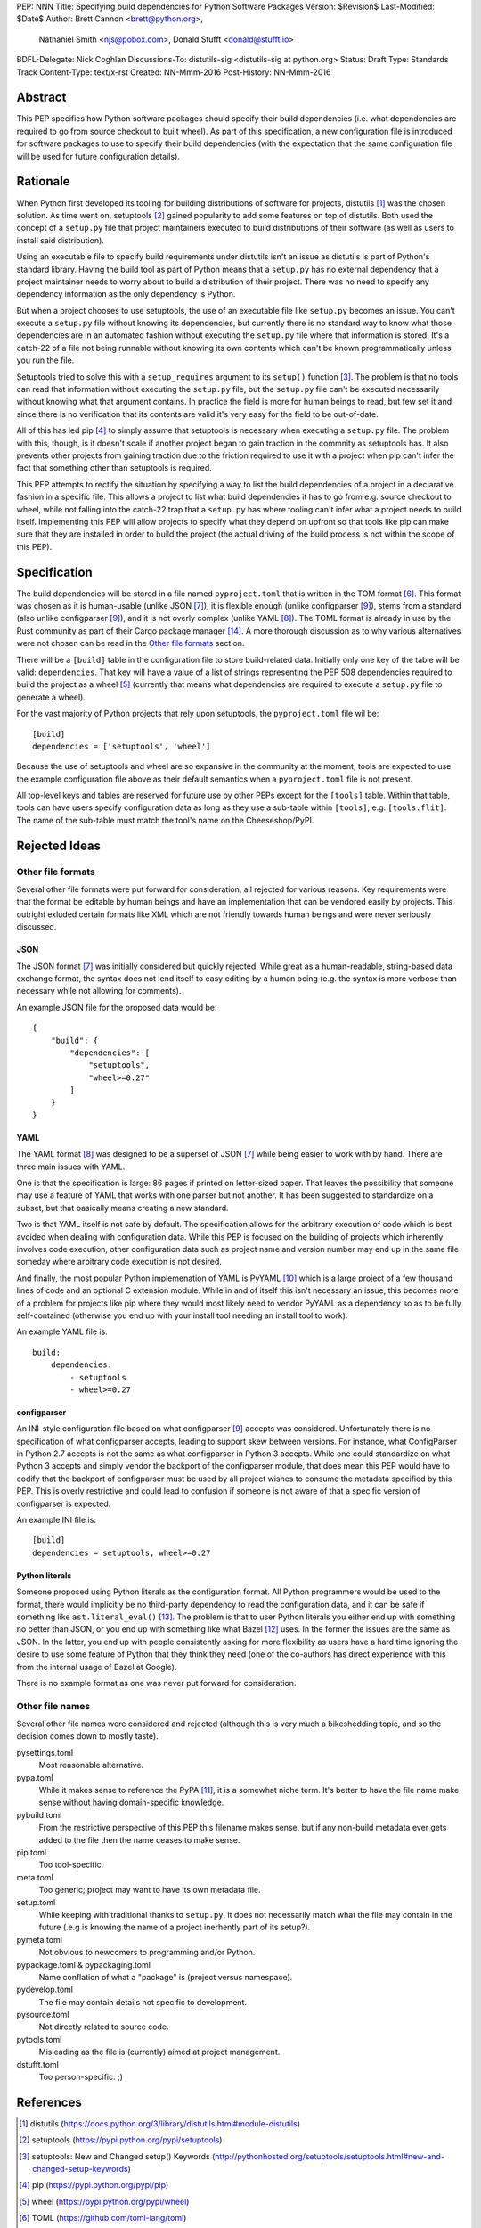 PEP: NNN
Title: Specifying build dependencies for Python Software Packages
Version: $Revision$
Last-Modified: $Date$
Author: Brett Cannon <brett@python.org>,
        Nathaniel Smith <njs@pobox.com>,
        Donald Stufft <donald@stufft.io>
BDFL-Delegate: Nick Coghlan
Discussions-To:	distutils-sig <distutils-sig at python.org>
Status: Draft
Type: Standards Track
Content-Type: text/x-rst
Created: NN-Mmm-2016
Post-History: NN-Mmm-2016


Abstract
========

This PEP specifies how Python software packages should specify their
build dependencies (i.e. what dependencies are required to go from
source checkout to built wheel). As part of this specification, a new
configuration file is introduced for software packages to use to
specify their build dependencies (with the expectation that the same
configuration file will be used for future configuration details).


Rationale
=========

When Python first developed its tooling for building distributions of
software for projects, distutils [#distutils]_ was the chosen
solution. As time went on, setuptools [#setuptools]_ gained popularity
to add some features on top of distutils. Both used the concept of a
``setup.py`` file that project maintainers executed to build
distributions of their software (as well as users to install said
distribution).

Using an executable file to specify build requirements under distutils
isn't an issue as distutils is part of Python's standard library.
Having the build tool as part of Python means that a ``setup.py`` has
no external dependency that a project maintainer needs to worry about
to build a distribution of their project. There was no need to specify
any dependency information as the only dependency is Python.

But when a project chooses to use setuptools, the use of an executable
file like ``setup.py`` becomes an issue. You can't execute a
``setup.py`` file without knowing its dependencies, but currently
there is no standard way to know what those dependencies are in an
automated fashion without executing the ``setup.py`` file where that
information is stored. It's a catch-22 of a file not being runnable
without knowing its own contents which can't be known programmatically
unless you run the file.

Setuptools tried to solve this with a ``setup_requires`` argument to
its ``setup()`` function [#setup_args]_. The problem is that no tools
can read that information without executing the ``setup.py`` file, but
the ``setup.py`` file can't be executed necessarily without knowing
what that argument contains. In practice the field is more for human
beings to read, but few set it and since there is no verification that
its contents are valid it's very easy for the field to be out-of-date.

All of this has led pip [#pip]_ to simply assume that setuptools is
necessary when executing a ``setup.py`` file. The problem with this,
though, is it doesn't scale if another project began to gain traction
in the commnity as setuptools has. It also prevents other projects
from gaining traction due to the friction required to use it with a
project when pip can't infer the fact that something other than
setuptools is required.

This PEP attempts to rectify the situation by specifying a way to list
the build dependencies of a project in a declarative fashion in a
specific file. This allows a project to list what build dependencies
it has to go from e.g. source checkout to wheel, while not falling
into the catch-22 trap that a ``setup.py`` has where tooling can't
infer what a project needs to build itself. Implementing this PEP will
allow projects to specify what they depend on upfront so that tools
like pip can make sure that they are installed in order to build the
project (the actual driving of the build process is not within the
scope of this PEP).

Specification
=============

The build dependencies will be stored in a file named
``pyproject.toml`` that is written in the TOM format [#toml]_. This
format was chosen as it is human-usable (unlike JSON [#json]_), it is
flexible enough (unlike configparser [#configparser]_), stems from a
standard (also unlike configparser [#configparser]_), and it is not
overly complex (unlike YAML [#yaml]_). The TOML format is already in
use by the Rust community as part of their
Cargo package manager [#cargo]_. A more thorough discussion as
to why various alternatives were not chosen can be read in the
`Other file formats`_ section.

There will be a ``[build]`` table in the configuration file to store
build-related data. Initially only one key of the table will be
valid: ``dependencies``. That key will have a value of a list of
strings representing the PEP 508 dependencies required to build the
project as a wheel [#wheel]_ (currently that means what dependencies
are required to execute a ``setup.py`` file to generate a wheel).

For the vast majority of Python projects that rely upon setuptools,
the ``pyproject.toml`` file wil be::

  [build]
  dependencies = ['setuptools', 'wheel']

Because the use of setuptools and wheel are so expansive in the
community at the moment, tools are expected to use the example
configuration file above as their default semantics when a
``pyproject.toml`` file is not present.

All top-level keys and tables are reserved for future use by other
PEPs except for the ``[tools]`` table. Within that table, tools can
have users specify configuration data as long as they use a sub-table
within ``[tools]``, e.g. ``[tools.flit]``. The name of the sub-table
must match the tool's name on the Cheeseshop/PyPI.


Rejected Ideas
==============

Other file formats
------------------

Several other file formats were put forward for consideration, all
rejected for various reasons. Key requirements were that the format
be editable by human beings and have an implementation that can be
vendored easily by projects. This outright exluded certain formats
like XML which are not friendly towards human beings and were never
seriously discussed.


JSON
''''

The JSON format [#json]_ was initially considered but quickly
rejected. While great as a human-readable, string-based data exchange
format, the syntax does not lend itself to easy editing by a human
being (e.g. the syntax is more verbose than necessary while not
allowing for comments).

An example JSON file for the proposed data would be::

    {
        "build": {
            "dependencies": [
                "setuptools",
                "wheel>=0.27"
            ]
        }
    }


YAML
''''

The YAML format [#yaml]_ was designed to be a superset of JSON
[#json]_ while being easier to work with by hand. There are three main
issues with YAML.

One is that the specification is large: 86 pages if printed on
letter-sized paper. That leaves the possibility that someone may use a
feature of YAML that works with one parser but not another. It has
been suggested to standardize on a subset, but that basically means
creating a new standard.

Two is that YAML itself is not safe by default. The specification
allows for the arbitrary execution of code which is best avoided when
dealing with configuration data. While this PEP is focused on
the building of projects which inherently involves code execution,
other configuration data such as project name and version number may
end up in the same file someday where arbitrary code execution is not
desired.

And finally, the most popular Python implemenation of YAML is
PyYAML [#pyyaml]_ which is a large project of a few thousand lines of
code and an optional C extension module. While in and of itself this
isn't necessary an issue, this becomes more of a problem for projects
like pip where they would most likely need to vendor PyYAML as a
dependency so as to be fully self-contained (otherwise you end up
with your install tool needing an install tool to work).

An example YAML file is::

    build:
        dependencies:
            - setuptools
            - wheel>=0.27


configparser
''''''''''''

An INI-style configuration file based on what
configparser [#configparser]_ accepts was considered. Unfortunately
there is no specification of what configparser accepts, leading to
support skew between versions. For instance, what ConfigParser in
Python 2.7 accepts is not the same as what configparser in Python 3
accepts. While one could standardize on what Python 3 accepts and
simply vendor the backport of the configparser module, that does mean
this PEP would have to codify that the backport of configparser must
be used by all project wishes to consume the metadata specified by
this PEP. This is overly restrictive and could lead to confusion if
someone is not aware of that a specific version of configparser is
expected.

An example INI file is::

    [build]
    dependencies = setuptools, wheel>=0.27


Python literals
'''''''''''''''

Someone proposed using Python literals as the configuration format.
All Python programmers would be used to the format, there
would implicitly be no third-party dependency to read the
configuration data, and it can be safe if something like
``ast.literal_eval()`` [#ast_literal_eval]_. The problem is that
to user Python literals you either end up with something no
better than JSON, or you end up with something like what
Bazel [#bazel]_ uses. In the former the issues are the same as JSON.
In the latter, you end up with people consistently asking for more
flexibility as users have a hard time ignoring the desire to use some
feature of Python that they think they need (one of the co-authors has
direct experience with this from the internal usage of Bazel at
Google).

There is no example format as one was never put forward for
consideration.


Other file names
----------------

Several other file names were considered and rejected (although this
is very much a bikeshedding topic, and so the decision comes down to
mostly taste).

pysettings.toml
  Most reasonable alternative.

pypa.toml
  While it makes sense to reference the PyPA [#pypa]_, it is a
  somewhat niche term. It's better to have the file name make sense
  without having domain-specific knowledge.

pybuild.toml
  From the restrictive perspective of this PEP this filename makes
  sense, but if any non-build metadata ever gets added to the file
  then the name ceases to make sense.

pip.toml
  Too tool-specific.

meta.toml
  Too generic; project may want to have its own metadata file.

setup.toml
  While keeping with traditional thanks to ``setup.py``, it does not
  necessarily match what the file may contain in the future (.e.g is
  knowing the name of a project inerhently part of its setup?).

pymeta.toml
  Not obvious to newcomers to programming and/or Python.

pypackage.toml & pypackaging.toml
  Name conflation of what a "package" is (project versus namespace).

pydevelop.toml
  The file may contain details not specific to development.

pysource.toml
  Not directly related to source code.

pytools.toml
  Misleading as the file is (currently) aimed at project management.

dstufft.toml
  Too person-specific. ;)


References
==========

.. [#distutils] distutils
   (https://docs.python.org/3/library/distutils.html#module-distutils)

.. [#setuptools] setuptools
   (https://pypi.python.org/pypi/setuptools)

.. [#setup_args] setuptools: New and Changed setup() Keywords
   (http://pythonhosted.org/setuptools/setuptools.html#new-and-changed-setup-keywords)

.. [#pip] pip
   (https://pypi.python.org/pypi/pip)

.. [#wheel] wheel
   (https://pypi.python.org/pypi/wheel)

.. [#toml] TOML
   (https://github.com/toml-lang/toml)

.. [#json] JSON
   (http://json.org/)

.. [#yaml] YAML
   (http://yaml.org/)

.. [#configparser] configparser
   (https://docs.python.org/3/library/configparser.html#module-configparser)

.. [#pyyaml] PyYAML
   (https://pypi.python.org/pypi/PyYAML)

.. [#pypa] PyPA
   (https://www.pypa.io)

.. [#bazel] Bazel
   (http://bazel.io/)

.. [#ast_literal_eval] ``ast.literal_eval()``
   (https://docs.python.org/3/library/ast.html#ast.literal_eval)

.. [#cargo] Cargo, Rust's package manager
   (http://doc.crates.io/)


Copyright
=========

This document has been placed in the public domain.



..
   Local Variables:
   mode: indented-text
   indent-tabs-mode: nil
   sentence-end-double-space: t
   fill-column: 70
   coding: utf-8
   End:
